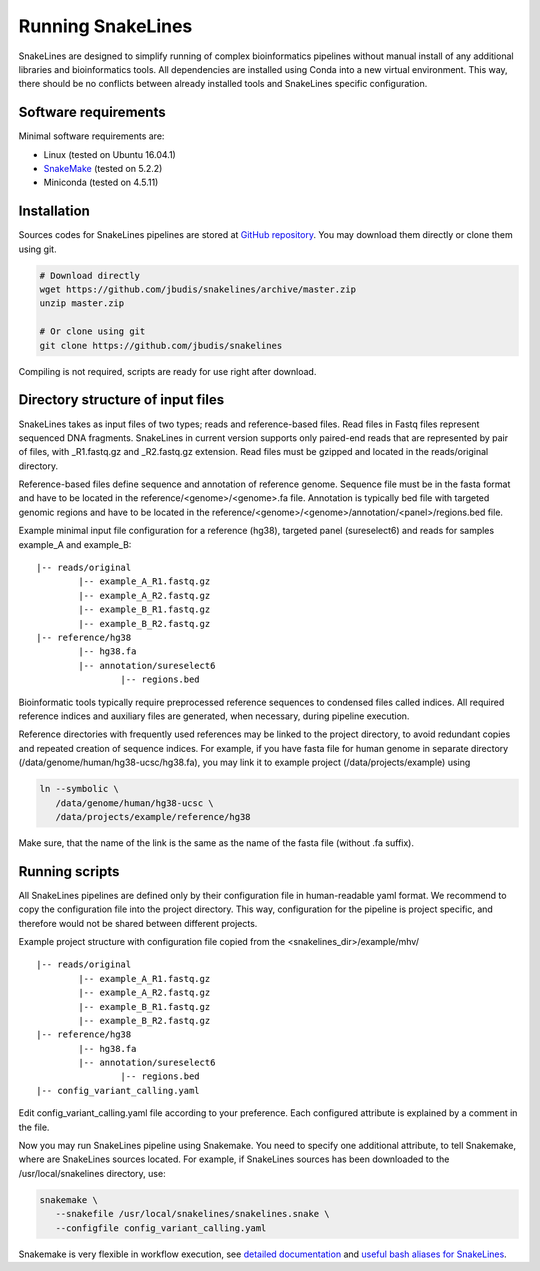 Running SnakeLines
==================

SnakeLines are designed to simplify running of complex bioinformatics pipelines without manual install of any additional libraries and bioinformatics tools.
All dependencies are installed using Conda into a new virtual environment.
This way, there should be no conflicts between already installed tools and SnakeLines specific configuration.



Software requirements
---------------------

Minimal software requirements are:

* Linux (tested on Ubuntu 16.04.1)
* `SnakeMake <https://snakemake.readthedocs.io/en/stable/>`_ (tested on 5.2.2)
* Miniconda (tested on 4.5.11)


Installation
---------------

Sources codes for SnakeLines pipelines are stored at `GitHub repository <https://github.com/jbudis/snakelines>`_.
You may download them directly or clone them using git.

.. code:: bash

   # Download directly
   wget https://github.com/jbudis/snakelines/archive/master.zip
   unzip master.zip

   # Or clone using git
   git clone https://github.com/jbudis/snakelines

Compiling is not required, scripts are ready for use right after download.

Directory structure of input files
----------------------------------

SnakeLines takes as input files of two types; reads and reference-based files.
Read files in Fastq files represent sequenced DNA fragments.
SnakeLines in current version supports only paired-end reads that are represented by pair of files, with _R1.fastq.gz and _R2.fastq.gz extension.
Read files must be gzipped and located in the reads/original directory.

Reference-based files define sequence and annotation of reference genome.
Sequence file must be in the fasta format and have to be located in the reference/<genome>/<genome>.fa file.
Annotation is typically bed file with targeted genomic regions and have to be located in the reference/<genome>/<genome>/annotation/<panel>/regions.bed file.

Example minimal input file configuration for a reference (hg38), targeted panel (sureselect6) and reads for samples example_A and example_B:
::

   |-- reads/original
           |-- example_A_R1.fastq.gz
           |-- example_A_R2.fastq.gz
           |-- example_B_R1.fastq.gz
           |-- example_B_R2.fastq.gz
   |-- reference/hg38
           |-- hg38.fa
           |-- annotation/sureselect6
                   |-- regions.bed

Bioinformatic tools typically require preprocessed reference sequences to condensed files called indices.
All required reference indices and auxiliary files are generated, when necessary, during pipeline execution.

Reference directories with frequently used references may be linked to the project directory, to avoid redundant copies and repeated creation of sequence indices.
For example, if you have fasta file for human genome in separate directory (/data/genome/human/hg38-ucsc/hg38.fa), you may link it to example project (/data/projects/example) using

.. code:: bash

   ln --symbolic \
      /data/genome/human/hg38-ucsc \
      /data/projects/example/reference/hg38

Make sure, that the name of the link is the same as the name of the fasta file (without .fa suffix).

Running scripts
---------------

All SnakeLines pipelines are defined only by their configuration file in human-readable yaml format.
We recommend to copy the configuration file into the project directory.
This way, configuration for the pipeline is project specific, and therefore would not be shared between different projects.

Example project structure with configuration file copied from the <snakelines_dir>/example/mhv/
::

   |-- reads/original
           |-- example_A_R1.fastq.gz
           |-- example_A_R2.fastq.gz
           |-- example_B_R1.fastq.gz
           |-- example_B_R2.fastq.gz
   |-- reference/hg38
           |-- hg38.fa
           |-- annotation/sureselect6
                   |-- regions.bed
   |-- config_variant_calling.yaml

Edit config_variant_calling.yaml file according to your preference.
Each configured attribute is explained by a comment in the file.

Now you may run SnakeLines pipeline using Snakemake.
You need to specify one additional attribute, to tell Snakemake, where are SnakeLines sources located.
For example, if SnakeLines sources has been downloaded to the /usr/local/snakelines directory, use:

.. code:: bash

   snakemake \
      --snakefile /usr/local/snakelines/snakelines.snake \
      --configfile config_variant_calling.yaml

Snakemake is very flexible in workflow execution, see `detailed documentation <https://snakemake.readthedocs.io/en/stable/executable.html#all-options>`_ and `useful bash aliases for SnakeLines <./aliases.html>`_.
